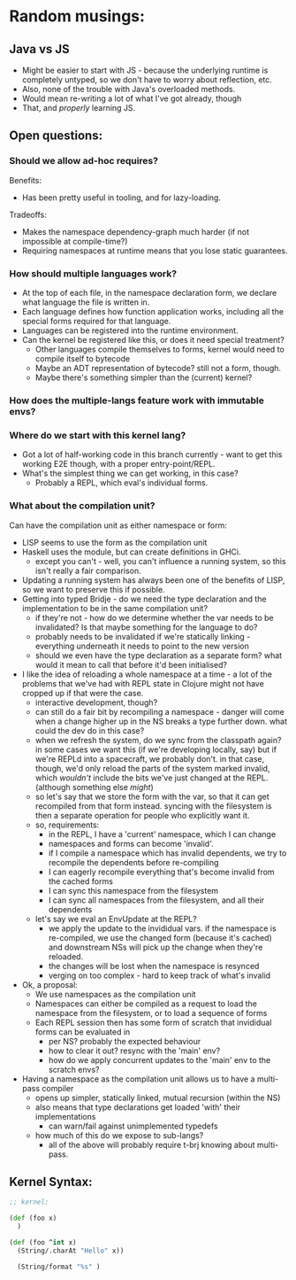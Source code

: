 * Random musings:
** Java vs JS
- Might be easier to start with JS - because the underlying runtime is completely
  untyped, so we don't have to worry about reflection, etc.
- Also, none of the trouble with Java's overloaded methods.
- Would mean re-writing a lot of what I've got already, though
- That, and /properly/ learning JS.
** Open questions:
*** Should we allow ad-hoc requires?
Benefits:
- Has been pretty useful in tooling, and for lazy-loading.
Tradeoffs:
- Makes the namespace dependency-graph much harder (if not impossible at compile-time?)
- Requiring namespaces at runtime means that you lose static guarantees.
*** How should multiple languages work?
- At the top of each file, in the namespace declaration form, we declare what
  language the file is written in.
- Each language defines how function application works, including all the
  special forms required for that language.
- Languages can be registered into the runtime environment.
- Can the kernel be registered like this, or does it need special treatment?
  - Other languages compile themselves to forms, kernel would need to compile
    itself to bytecode
  - Maybe an ADT representation of bytecode? still not a form, though.
  - Maybe there's something simpler than the (current) kernel?
*** How does the multiple-langs feature work with immutable envs?
*** Where do we start with this kernel lang?
- Got a lot of half-working code in this branch currently - want to get this
  working E2E though, with a proper entry-point/REPL.
- What's the simplest thing we can get working, in this case?
  - Probably a REPL, which eval's individual forms.
*** What about the compilation unit?
Can have the compilation unit as either namespace or form:
- LISP seems to use the form as the compilation unit
- Haskell uses the module, but can create definitions in GHCi.
  - except you can't - well, you can't influence a running system, so this isn't
    really a fair comparison.
- Updating a running system has always been one of the benefits of LISP, so we
  want to preserve this if possible.
- Getting into typed Bridje - do we need the type declaration and the
  implementation to be in the same compilation unit?
  - if they're not - how do we determine whether the var needs to be
    invalidated? Is that maybe something for the language to do?
  - probably needs to be invalidated if we're statically linking - everything
    underneath it needs to point to the new version
  - should we even have the type declaration as a separate form? what would it
    mean to call that before it'd been initialised?
- I like the idea of reloading a whole namespace at a time - a lot of the
  problems that we've had with REPL state in Clojure might not have cropped up
  if that were the case.
  - interactive development, though?
  - can still do a fair bit by recompiling a namespace - danger will come when
    a change higher up in the NS breaks a type further down. what could the
    dev do in this case?
  - when we refresh the system, do we sync from the classpath again? in some
    cases we want this (if we're developing locally, say) but if we're REPLd
    into a spacecraft, we probably don't. in that case, though, we'd only
    reload the parts of the system marked invalid, which /wouldn't/ include
    the bits we've just changed at the REPL. (although something else /might/)
  - so let's say that we store the form with the var, so that it can get
    recompiled from that form instead. syncing with the filesystem is then a
    separate operation for people who explicitly want it.
  - so, requirements:
    - in the REPL, I have a 'current' namespace, which I can change
    - namespaces and forms can become 'invalid'.
    - if I compile a namespace which has invalid dependents, we try to
      recompile the dependents before re-compiling
    - I can eagerly recompile everything that's become invalid from the cached forms
    - I can sync this namespace from the filesystem
    - I can sync all namespaces from the filesystem, and all their dependents
  - let's say we eval an EnvUpdate at the REPL?
    - we apply the update to the invididual vars. if the namespace is
      re-compiled, we use the changed form (because it's cached) and
      downstream NSs will pick up the change when they're reloaded.
    - the changes will be lost when the namespace is resynced
    - verging on too complex - hard to keep track of what's invalid
- Ok, a proposal:
  - We use namespaces as the compilation unit
  - Namespaces can either be compiled as a request to load the namespace from
    the filesystem, or to load a sequence of forms
  - Each REPL session then has some form of scratch that invididual forms can be
    evaluated in
    - per NS? probably the expected behaviour
    - how to clear it out? resync with the 'main' env?
    - how do we apply concurrent updates to the 'main' env to the scratch envs?
- Having a namespace as the compilation unit allows us to have a multi-pass compiler
  - opens up simpler, statically linked, mutual recursion (within the NS)
  - also means that type declarations get loaded 'with' their implementations
    - can warn/fail against unimplemented typedefs
  - how much of this do we expose to sub-langs?
    - all of the above will probably require t-brj knowing about multi-pass.
** Kernel Syntax:
#+BEGIN_SRC clojure
  ;; kernel:

  (def (foo x)
    )

  (def (foo ^int x)
    (String/.charAt "Hello" x))

    (String/format "%s" )
#+END_SRC
